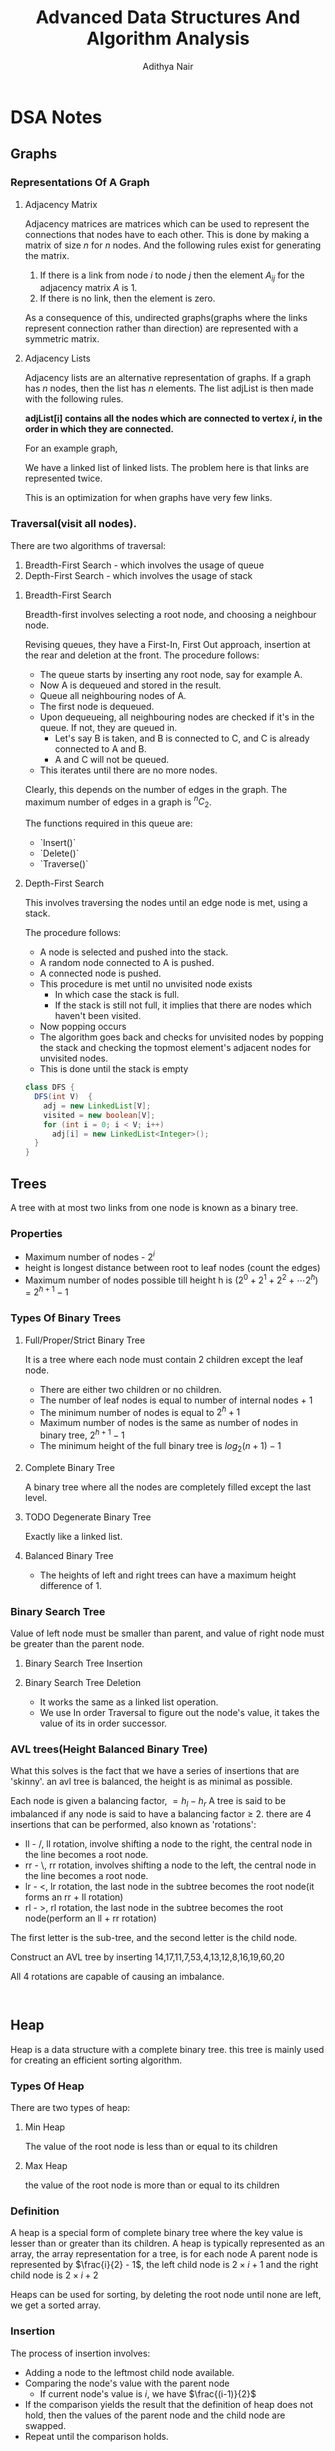 #+title: Advanced Data Structures And Algorithm Analysis
#+author: Adithya Nair
#+HTML_HEAD: <link rel="stylesheet" type="text/css" href="https://gongzhitaao.org/orgcss/org.css"/>


* DSA Notes
** Graphs
*** Representations Of A Graph
**** Adjacency Matrix
Adjacency matrices are matrices which can be used to represent the connections that nodes have to each other. This is done by making a matrix of size $n$ for $n$ nodes. And the following rules exist for generating the matrix.

1. If there is a link from node $i$ to node $j$ then the element $A_{ij}$ for the adjacency matrix $A$ is 1.
2. If there is no link, then the element is zero.

\begin{bmatrix}
a_{11} & a_{12} & \cdots & a_{1n} \\
a_{21} & a_{22} & \cdots & a_{2n} \\
\vdots & &\ddots & \vdots \\
a_{n1} & a_{n2} & \cdots & a_{nn} \\
\end{bmatrix}

As a consequence of this, undirected graphs(graphs where the links represent connection rather than direction) are represented with a symmetric matrix.
**** Adjacency Lists
Adjacency lists are an alternative representation of graphs. If a graph has $n$ nodes, then the list has $n$ elements. The list adjList is then made with the following rules.

*adjList[i] contains all the nodes which are connected to vertex $i$, in the order in which they are connected.*

For an example graph,

\begin{align*}
&a \rightarrow b \rightarrow c \rightarrow d  \\
&\downarrow \\
&b \rightarrow a \rightarrow c \\
&\downarrow \\
&c \rightarrow a \rightarrow b \\
&\downarrow \\
&d \rightarrow a \rightarrow e\\
&\downarrow \\
&e \rightarrow d \\
\end{align*}

We have a linked list of linked lists. The problem here is that links are represented twice.

This is an optimization for when graphs have very few links.

*** Traversal(visit all nodes).
There are two algorithms of traversal:
1. Breadth-First Search - which involves the usage of queue
2. Depth-First Search - which involves the usage of stack

**** Breadth-First Search
Breadth-first involves selecting a root node, and choosing a neighbour node.

Revising queues, they have a First-In, First Out approach, insertion at the rear and deletion at the front.
The procedure follows:
- The queue starts by inserting any root node, say for example A.
- Now A is dequeued and stored in the result.
- Queue all neighbouring nodes of A.
- The first node is dequeued.
- Upon dequeueing, all neighbouring nodes are checked if it's in the queue. If not, they are queued in.
	- Let's say B is taken, and B is connected to C, and C is already connected to A and B.
	- A and C will not be queued.
- This iterates until there are no more nodes.

Clearly, this depends on the number of edges in the graph. The maximum number of edges in a graph is $^nC_2$.

The functions required in this queue are:
- `Insert()`
- `Delete()`
- `Traverse()`

**** Depth-First Search
This involves traversing the nodes until an edge node is met, using a stack.

The procedure follows:
- A node is selected and pushed into the stack.
- A random node connected to A is pushed.
- A connected node is pushed.
- This procedure is met until no unvisited node exists
  - In which case the stack is full.
  - If the stack is still not full, it implies that there are nodes which haven't been visited.
- Now popping occurs
- The algorithm goes back and checks for unvisited nodes by popping the stack and checking the topmost element's adjacent nodes for unvisited nodes.
- This is done until the stack is empty

#+begin_src java
class DFS {
  DFS(int V)  {
    adj = new LinkedList[V];
    visited = new boolean[V];
    for (int i = 0; i < V; i++)
      adj[i] = new LinkedList<Integer>();
  }
}
#+end_src

** Trees

A tree with at most two links from one node is known as a binary tree.
*** Properties
- Maximum number of nodes - $2^i$
- height is longest distance between root to leaf nodes (count the edges)
- Maximum number of nodes possible till height h is $(2^0 + 2^1 + 2^2 + \cdots 2^h)$ = $2^{h+1} -1$
*** Types Of Binary Trees
**** Full/Proper/Strict Binary Tree
It is a tree where each node must contain 2 children except the leaf node.

- There are either two children or no children.
- The number of leaf nodes is equal to number of internal nodes + 1
- The minimum number of nodes is equal to $2^h + 1$
- Maximum number of nodes is the same as number of nodes in binary tree, $2^{h+1} - 1$
- The minimum height of the full binary tree is $log_2(n+1) - 1$
**** Complete Binary Tree
A binary tree where all the nodes are completely filled except the last level.

**** TODO Degenerate Binary Tree
Exactly like a linked list.
**** Balanced Binary Tree
- The heights of left and right trees can have a maximum height difference of 1.
*** Binary Search Tree
Value of left node must be smaller than parent, and value of right node must be greater than the parent node.
**** Binary Search Tree Insertion
**** Binary Search Tree Deletion
- It works the same as a linked list operation.
- We use In order Traversal to figure out the node's value, it takes the value of its in order successor.
*** AVL trees(Height Balanced Binary Tree)
What this solves is the fact that we have a series of insertions that are 'skinny'. an avl tree is balanced, the height is as minimal as possible.

Each node is given a balancing factor, $= h_l-h_r$
A tree is said to be imbalanced if any node is said to have a balancing factor $\geq$ 2.
there are 4 insertions that can be performed, also known as 'rotations':
- ll - /, ll rotation, involve shifting a node to the right, the central node in the line becomes a root node.
- rr - \, rr rotation, involves shifting a node to the left, the central node in the line becomes a root node.
- lr - <, lr rotation, the last node in the subtree becomes the root node(it forms an rr + ll rotation)
- rl - >, rl rotation, the last node in the subtree becomes the root node(perform an ll + rr rotation)

The first letter is the sub-tree, and the second letter is the child node.

Construct an AVL tree by inserting 14,17,11,7,53,4,13,12,8,16,19,60,20

All 4 rotations are capable of causing an imbalance.
#+begin_src

#+end_src
** Heap
Heap is a data structure with a complete binary tree. this tree is mainly used for creating an efficient sorting algorithm.
*** Types Of Heap
There are two types of heap:
**** Min Heap
The value of the root node is less than or equal to its children
**** Max Heap
the value of the root node is more than or equal to its children
*** Definition
A heap is a special form of complete binary tree where the key value is lesser than or greater than its children.
A heap is typically represented as an array, the array representation for a tree, is for each node
A parent node is represented by $\frac{i}{2} - 1$, the left child node is $2\times i + 1$ and the right child node is $2 \times i + 2$

Heaps can be used for sorting, by deleting the root node until none are left, we get a sorted array.
*** Insertion
The process of insertion involves:
- Adding a node to the leftmost child node available.
- Comparing the node's value with the parent node
  - If current node's value is $i$, we have $\frac{(i-1)}{2}$
- If the comparison yields the result that the definition of heap does not hold, then the values of the parent node and the child node are swapped.
- Repeat until the comparison holds.

#+begin_src java
// i is the variable holding the last position
// k is the value we are trying to add to the heap.
void insert(A,i,k){
i = i + 1;
a[i] = k;
while(i > 0){
    if(a[(i-1)/2] > a[i]){
        t = a[i];
        a[i] = a[(i-1)/2];
        a[(i-1)/2] = t;
    }
    else
        return;
    }
  #+end_src
*** Deletion
- Deletion can only happen at the root node.
- This deletion takes place when you're trying to perform 'heap sort'.

For an array, [52,24,30,12,16,5]

We have 52 as the root node.

#+begin_src java
int k = a[0];
a[0] = a[n];
a[n] = k;
n = n-1;
#+end_src
** Tries
How do you go about storing a dictionary? We construct a root node with 26 child nodes, one for each letter. Then each letter, sequentially forms the subsequent child node.

Trie is a sorted tree based data structure that stores a set of strings, it has $n$ pointers, where $n$ is the number of characters in the alphabet, in each node. It can search a word in the dictionary with the help of the character nodes preceding the end of the word. It searches incrementally by character.
*** Properties Of Trie
- the root node of the trie is empty with $n$ pointers, it represents the 'full' node
- each child node is sorted alphabetically.
- each node can have a maximum of $n$ children.
*** Applications
- Dictionary
- Address Book
- Phone Book
- Spell checker
- Browser history
** Hashing
*** Hash Table
Hash tables are a 2-dimensional data structure of a fixed size. They allow you to have one probe, the data can be returned immediately
*** Hash Functions
1. Division method
   Given a set of data $k$, for a one-dimensional hash table of a size $n$, We store the elements, where $u$ is the element in the hash and the hash function is $h(k)$
   $i = h_{k} \% n$  $u_i = k$, we find the index through the modulus function and store it in the corresponding element within the array.

QUESTION: Use division method, to store the following data into a hash table of size $m=10$, the has function is $h_k = (2k_i + 5)$

2. Folding method
3. Mid-square method
4. Modulo-multiplication method
*** Note On Probing


*** Collision Avoidance Methods
For open hashing, chaining method is used for collision handling
The chaining method involves creating a pointer to another node, and the conflict element is added to that node instead.

For closed hashing,
Three methods to handle collision:
1. Linear probing
   When a collision occurs, insert the hash into the subsequent node($\frac{(u+i)}{n}$).
2. Quadratic probing
3. Double hashing
*** Open Hashing(Closed Addressing)
*** Closed Hashing(Open Addresssing)
